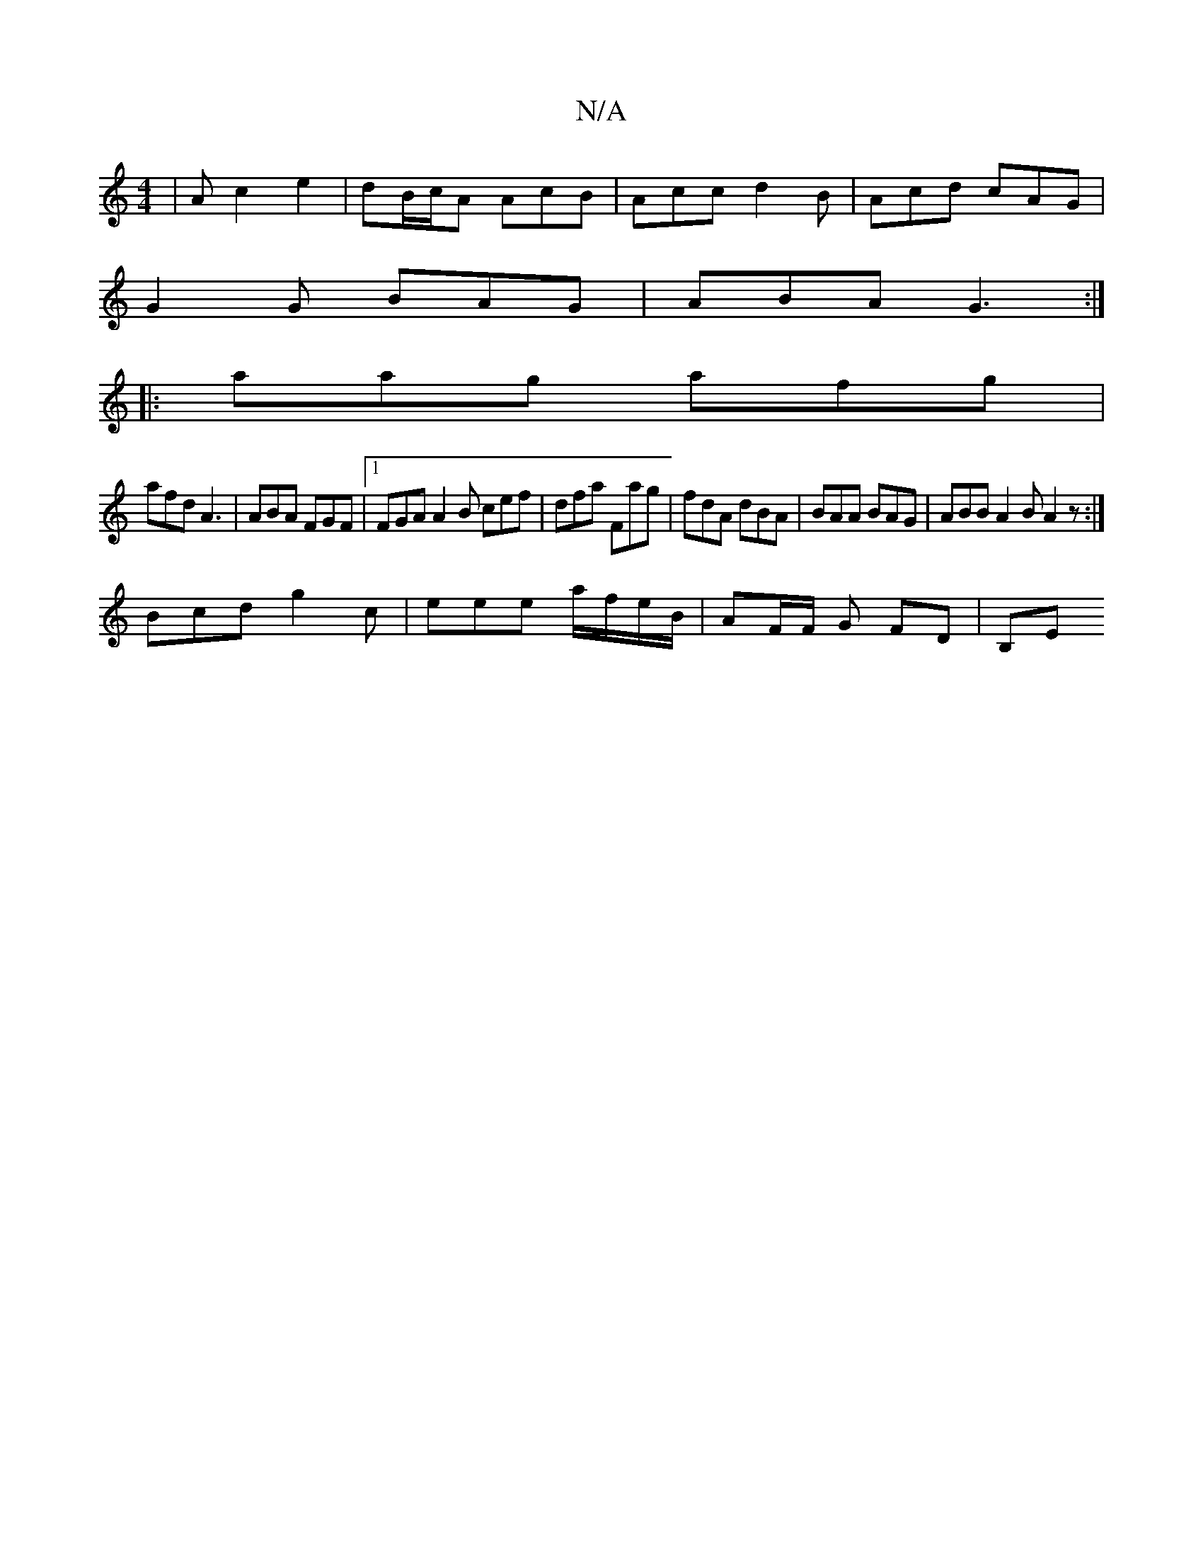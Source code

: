 X:1
T:N/A
M:4/4
R:N/A
K:Cmajor
| A c2 e2 | dB/c/A AcB | Acc d2B | Acd cAG |
G2G BAG | ABA G3 :|
|: aag afg |
afd A3 | ABA FGF |1 FGA A2B cef | dfa Fag | fdA dBA | BAA BAG | ABB A2 B A2 z :|
Bcd g2c | eee a/f/e/B/ | AF/F/ G FD |B,E 